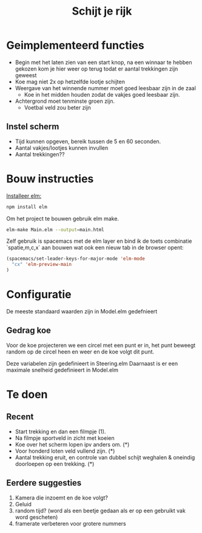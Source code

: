 #+TITLE: Schijt je rijk


* Geimplementeerd functies
+ Begin met het laten zien van een start knop, na een winnaar te hebben gekozen kom je hier weer op terug todat er aantal trekkingen zijn geweest
+ Koe mag niet 2x op hetzelfde lootje schijten
+ Weergave van het winnende nummer moet goed leesbaar zijn in de zaal
  + Koe in het midden houden zodat de vakjes goed leesbaar zijn.
+ Achtergrond moet tenminste groen zijn.
  + Voetbal veld zou beter zijn

** Instel scherm
+ Tijd kunnen opgeven, bereik tussen de 5 en 60 seconden.
+ Aantal vakjes/lootjes kunnen invullen
+ Aantal trekkingen??

* Bouw instructies
[[https://guide.elm-lang.org/install.html][Installeer elm:]]

#+BEGIN_SRC sh
  npm install elm
#+END_SRC

Om het project te bouwen gebruik elm make.
#+BEGIN_SRC sh
  elm-make Main.elm --output=main.html
#+END_SRC

Zelf gebruik is spacemacs met de elm layer
en bind ik de toets combinatie `spatie,m,c,x` aan bouwen wat ook een nieuw tab
in de browser opent:
#+BEGIN_SRC emacs-lisp
(spacemacs/set-leader-keys-for-major-mode 'elm-mode
  "cx" 'elm-preview-main
)
#+END_SRC

* Configuratie
De meeste standaard waarden zijn in Model.elm gedefnieert
** Gedrag koe
Voor de koe projecteren we een circel met een punt er in,
het punt beweegt random op de circel heen en weer en de koe volgt dit punt.

Deze variabelen zijn gedefinieert in Steering.elm
Daarnaast is er een maximale snelheid gedefinieert in Model.elm

* Te doen
** Recent
+ Start trekking en dan  een filmpje (1).
+ Na filmpje sportveld in zicht met koeien
+ Koe over het scherm lopen ipv anders om. (*)
+ Voor honderd loten veld vullend zijn. (*)
+ Aantal trekking eruit, en controle van dubbel schijt weghalen & oneindig
  doorloepen op een trekking. (*)
** Eerdere suggesties
  1. Kamera die inzoemt en de koe volgt?
  2. Geluid
  3. random tijd? (word als een beetje gedaan als er op een gebruikt vak word gescheten)
  4. framerate verbeteren voor grotere nummers
